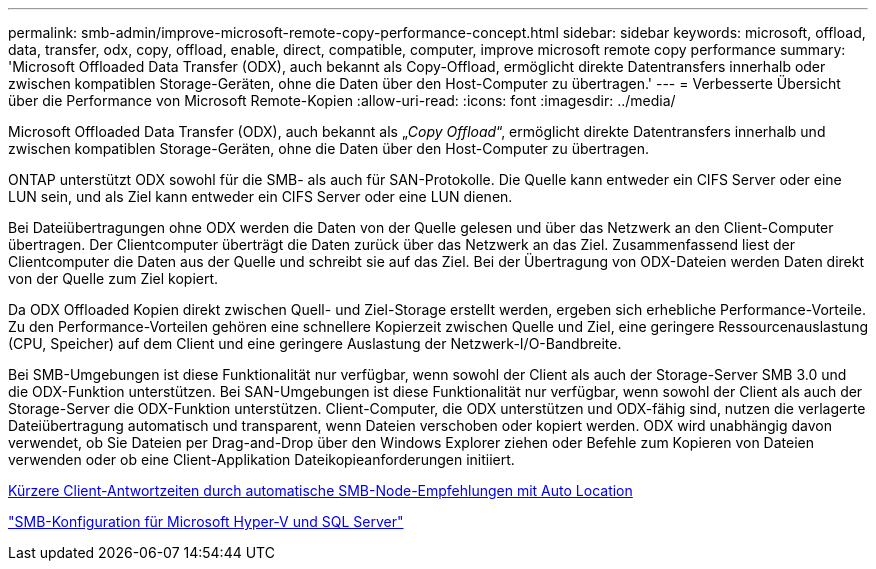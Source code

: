 ---
permalink: smb-admin/improve-microsoft-remote-copy-performance-concept.html 
sidebar: sidebar 
keywords: microsoft, offload, data, transfer, odx, copy, offload, enable, direct, compatible, computer, improve microsoft remote copy performance 
summary: 'Microsoft Offloaded Data Transfer (ODX), auch bekannt als Copy-Offload, ermöglicht direkte Datentransfers innerhalb oder zwischen kompatiblen Storage-Geräten, ohne die Daten über den Host-Computer zu übertragen.' 
---
= Verbesserte Übersicht über die Performance von Microsoft Remote-Kopien
:allow-uri-read: 
:icons: font
:imagesdir: ../media/


[role="lead"]
Microsoft Offloaded Data Transfer (ODX), auch bekannt als „_Copy Offload_“, ermöglicht direkte Datentransfers innerhalb und zwischen kompatiblen Storage-Geräten, ohne die Daten über den Host-Computer zu übertragen.

ONTAP unterstützt ODX sowohl für die SMB- als auch für SAN-Protokolle. Die Quelle kann entweder ein CIFS Server oder eine LUN sein, und als Ziel kann entweder ein CIFS Server oder eine LUN dienen.

Bei Dateiübertragungen ohne ODX werden die Daten von der Quelle gelesen und über das Netzwerk an den Client-Computer übertragen. Der Clientcomputer überträgt die Daten zurück über das Netzwerk an das Ziel. Zusammenfassend liest der Clientcomputer die Daten aus der Quelle und schreibt sie auf das Ziel. Bei der Übertragung von ODX-Dateien werden Daten direkt von der Quelle zum Ziel kopiert.

Da ODX Offloaded Kopien direkt zwischen Quell- und Ziel-Storage erstellt werden, ergeben sich erhebliche Performance-Vorteile. Zu den Performance-Vorteilen gehören eine schnellere Kopierzeit zwischen Quelle und Ziel, eine geringere Ressourcenauslastung (CPU, Speicher) auf dem Client und eine geringere Auslastung der Netzwerk-I/O-Bandbreite.

Bei SMB-Umgebungen ist diese Funktionalität nur verfügbar, wenn sowohl der Client als auch der Storage-Server SMB 3.0 und die ODX-Funktion unterstützen. Bei SAN-Umgebungen ist diese Funktionalität nur verfügbar, wenn sowohl der Client als auch der Storage-Server die ODX-Funktion unterstützen. Client-Computer, die ODX unterstützen und ODX-fähig sind, nutzen die verlagerte Dateiübertragung automatisch und transparent, wenn Dateien verschoben oder kopiert werden. ODX wird unabhängig davon verwendet, ob Sie Dateien per Drag-and-Drop über den Windows Explorer ziehen oder Befehle zum Kopieren von Dateien verwenden oder ob eine Client-Applikation Dateikopieanforderungen initiiert.

xref:improve-client-response-node-referrals-concept.adoc[Kürzere Client-Antwortzeiten durch automatische SMB-Node-Empfehlungen mit Auto Location]

link:../smb-hyper-v-sql/index.html["SMB-Konfiguration für Microsoft Hyper-V und SQL Server"]
